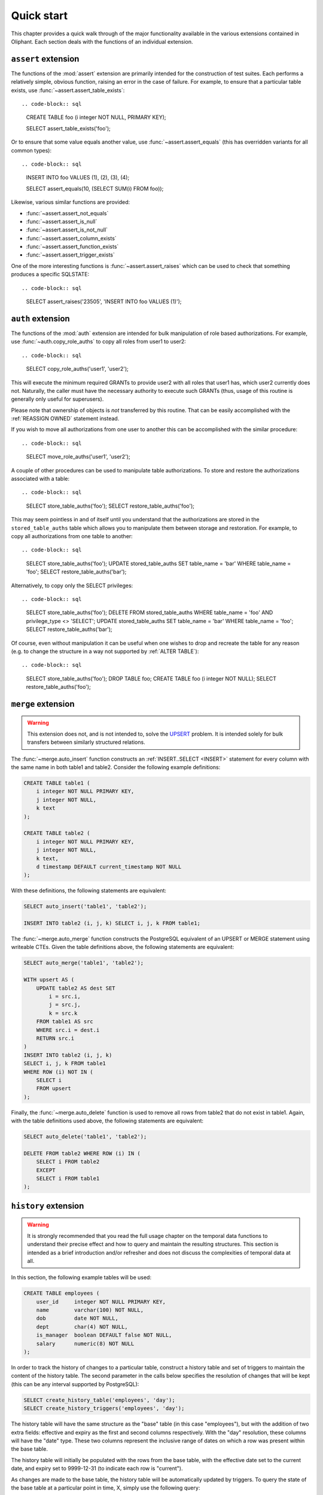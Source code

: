 .. _quick_start:

===========
Quick start
===========

This chapter provides a quick walk through of the major functionality available
in the various extensions contained in Oliphant. Each section deals with the
functions of an individual extension.


.. _quick_assert:

``assert`` extension
====================

The functions of the :mod:`assert` extension are primarily intended for the
construction of test suites. Each performs a relatively simple, obvious
function, raising an error in the case of failure. For example, to ensure that
a particular table exists, use :func:`~assert.assert_table_exists`::

.. code-block:: sql

    CREATE TABLE foo (i integer NOT NULL, PRIMARY KEY);

    SELECT assert_table_exists('foo');

Or to ensure that some value equals another value, use
:func:`~assert.assert_equals` (this has overridden variants for all common
types)::

.. code-block:: sql

    INSERT INTO foo VALUES (1), (2), (3), (4);

    SELECT assert_equals(10, (SELECT SUM(i) FROM foo));

Likewise, various similar functions are provided:

* :func:`~assert.assert_not_equals`
* :func:`~assert.assert_is_null`
* :func:`~assert.assert_is_not_null`
* :func:`~assert.assert_column_exists`
* :func:`~assert.assert_function_exists`
* :func:`~assert.assert_trigger_exists`

One of the more interesting functions is :func:`~assert.assert_raises` which
can be used to check that something produces a specific SQLSTATE::

.. code-block:: sql

    SELECT assert_raises('23505', 'INSERT INTO foo VALUES (1)');


.. _quick_auth:

``auth`` extension
==================

The functions of the :mod:`auth` extension are intended for bulk manipulation
of role based authorizations. For example, use :func:`~auth.copy_role_auths` to
copy all roles from user1 to user2::

.. code-block:: sql

    SELECT copy_role_auths('user1', 'user2');

This will execute the minimum required GRANTs to provide user2 with all roles
that user1 has, which user2 currently does not. Naturally, the caller must have
the necessary authority to execute such GRANTs (thus, usage of this routine is
generally only useful for superusers).

Please note that ownership of objects is *not* transferred by this routine.
That can be easily accomplished with the :ref:`REASSIGN OWNED` statement
instead.

If you wish to move all authorizations from one user to another this can be
accomplished with the similar procedure::

.. code-block:: sql

    SELECT move_role_auths('user1', 'user2');

A couple of other procedures can be used to manipulate table authorizations.
To store and restore the authorizations associated with a table::

.. code-block:: sql

    SELECT store_table_auths('foo');
    SELECT restore_table_auths('foo');

This may seem pointless in and of itself until you understand that the
authorizations are stored in the ``stored_table_auths`` table which allows you
to manipulate them between storage and restoration. For example, to copy
all authorizations from one table to another::

.. code-block:: sql

    SELECT store_table_auths('foo');
    UPDATE stored_table_auths SET table_name = 'bar'
    WHERE table_name = 'foo';
    SELECT restore_table_auths('bar');

Alternatively, to copy only the SELECT privileges::

.. code-block:: sql

    SELECT store_table_auths('foo');
    DELETE FROM stored_table_auths
    WHERE table_name = 'foo'
    AND privilege_type <> 'SELECT';
    UPDATE stored_table_auths SET table_name = 'bar'
    WHERE table_name = 'foo';
    SELECT restore_table_auths('bar');

Of course, even without manipulation it can be useful when one wishes to drop
and recreate the table for any reason (e.g. to change the structure in a way
not supported by :ref:`ALTER TABLE`)::

.. code-block:: sql

    SELECT store_table_auths('foo');
    DROP TABLE foo;
    CREATE TABLE foo (i integer NOT NULL);
    SELECT restore_table_auths('foo');


.. _quick_merge:

``merge`` extension
===================

.. warning::

    This extension does not, and is not intended to, solve the UPSERT_
    problem. It is intended solely for bulk transfers between similarly
    structured relations.

.. _UPSERT: https://wiki.postgresql.org/wiki/UPSERT

The :func:`~merge.auto_insert` function constructs an :ref:`INSERT..SELECT
<INSERT>` statement for every column with the same name in both table1 and
table2.  Consider the following example definitions:

.. code-block:: sql

    CREATE TABLE table1 (
        i integer NOT NULL PRIMARY KEY,
        j integer NOT NULL,
        k text
    );

    CREATE TABLE table2 (
        i integer NOT NULL PRIMARY KEY,
        j integer NOT NULL,
        k text,
        d timestamp DEFAULT current_timestamp NOT NULL
    );

With these definitions, the following statements are equivalent:

.. code-block:: sql

    SELECT auto_insert('table1', 'table2');

    INSERT INTO table2 (i, j, k) SELECT i, j, k FROM table1;

The :func:`~merge.auto_merge` function constructs the PostgreSQL equivalent of
an UPSERT or MERGE statement using writeable CTEs. Given the table definitions
above, the following statements are equivalent:

.. code-block:: sql

    SELECT auto_merge('table1', 'table2');

    WITH upsert AS (
        UPDATE table2 AS dest SET
            i = src.i,
            j = src.j,
            k = src.k
        FROM table1 AS src
        WHERE src.i = dest.i
        RETURN src.i
    )
    INSERT INTO table2 (i, j, k)
    SELECT i, j, k FROM table1
    WHERE ROW (i) NOT IN (
        SELECT i
        FROM upsert
    );

Finally, the :func:`~merge.auto_delete` function is used to remove
all rows from table2 that do not exist in table1. Again, with the table
definitions used above, the following statements are equivalent:

.. code-block:: sql

    SELECT auto_delete('table1', 'table2');

    DELETE FROM table2 WHERE ROW (i) IN (
        SELECT i FROM table2
        EXCEPT
        SELECT i FROM table1
    );


.. _quick_history:

``history`` extension
=====================

.. warning::

    It is strongly recommended that you read the full usage chapter on the
    temporal data functions to understand their precise effect and how to query
    and maintain the resulting structures. This section is intended as a brief
    introduction and/or refresher and does not discuss the complexities of
    temporal data at all.

In this section, the following example tables will be used:

.. code-block:: sql

    CREATE TABLE employees (
        user_id     integer NOT NULL PRIMARY KEY,
        name        varchar(100) NOT NULL,
        dob         date NOT NULL,
        dept        char(4) NOT NULL,
        is_manager  boolean DEFAULT false NOT NULL,
        salary      numeric(8) NOT NULL
    );

In order to track the history of changes to a particular table, construct
a history table and set of triggers to maintain the content of the history
table. The second parameter in the calls below specifies the resolution of
changes that will be kept (this can be any interval supported by PostgreSQL):

.. code-block:: sql

    SELECT create_history_table('employees', 'day');
    SELECT create_history_triggers('employees', 'day');

The history table will have the same structure as the "base" table (in this
case "employees"), but with the addition of two extra fields: effective and
expiry as the first and second columns respectively. With the "day" resolution,
these columns will have the "date" type. These two columns represent the
inclusive range of dates on which a row was present within the base table.

The history table will initially be populated with the rows from the base
table, with the effective date set to the current date, and expiry set to
9999-12-31 (to indicate each row is "current").

As changes are made to the base table, the history table will be automatically
updated by triggers. To query the state of the base table at a particular
point in time, X, simply use the following query:

.. code-block:: sql

    SELECT * FROM employees_history WHERE X BETWEEN effective AND expiry;

To view the changes as a set of insertions, updates, and deletions, along with
the ability to easily see "before" and "after" values for updates, construct a
"changes" view with the following procedure:

.. code-block:: sql

    SELECT create_history_changes('employees_history');

The resulting view will be called "employees_changes" by default. It will have
a "changed" column (the date or timestamp) on which the change took place, a
"change" column (containing the string "INSERT", "UPDATE", or "DELETE"
depending on what operation took place), and two columns for each column in the
base table, prefixed with "old\_" and "new\_" giving the "before" and "after"
values for each column.

For example, to find all rows where an employee received a salary increase:

.. code-block:: sql

    SELECT * FROM employees_changes
    WHERE change = 'UPDATE'
    AND new_salary > old_salary;

It is also possible to construct a view which provides snapshots of the base
table over time. This is particularly useful for aggregation queries. For
example:

.. code-block:: sql

    SELECT create_history_snapshots('employees_history', 'month');

    SELECT snapshot, dept, count(*) AS monthly_dept_headcount
    FROM employees_by_month
    GROUP BY snapshot, dept;

